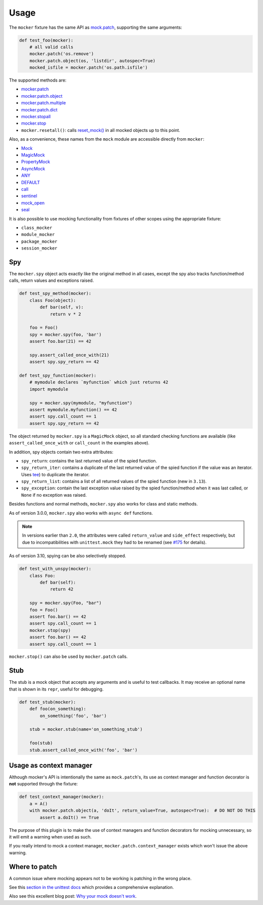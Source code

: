 =====
Usage
=====

The ``mocker`` fixture has the same API as
`mock.patch <https://docs.python.org/3/library/unittest.mock.html#patch>`_,
supporting the same arguments:

.. code-block:: python

    def test_foo(mocker):
        # all valid calls
        mocker.patch('os.remove')
        mocker.patch.object(os, 'listdir', autospec=True)
        mocked_isfile = mocker.patch('os.path.isfile')

The supported methods are:

* `mocker.patch <https://docs.python.org/3/library/unittest.mock.html#patch>`_
* `mocker.patch.object <https://docs.python.org/3/library/unittest.mock.html#patch-object>`_
* `mocker.patch.multiple <https://docs.python.org/3/library/unittest.mock.html#patch-multiple>`_
* `mocker.patch.dict <https://docs.python.org/3/library/unittest.mock.html#patch-dict>`_
* `mocker.stopall <https://docs.python.org/3/library/unittest.mock.html#unittest.mock.patch.stopall>`_
* `mocker.stop <https://docs.python.org/3/library/unittest.mock.html#patch-methods-start-and-stop>`_
* ``mocker.resetall()``: calls `reset_mock() <https://docs.python.org/3/library/unittest.mock.html#unittest.mock.Mock.reset_mock>`_ in all mocked objects up to this point.

Also, as a convenience, these names from the ``mock`` module are accessible directly from ``mocker``:

* `Mock <https://docs.python.org/3/library/unittest.mock.html#unittest.mock.Mock>`_
* `MagicMock <https://docs.python.org/3/library/unittest.mock.html#unittest.mock.MagicMock>`_
* `PropertyMock <https://docs.python.org/3/library/unittest.mock.html#unittest.mock.PropertyMock>`_
* `AsyncMock <https://docs.python.org/3/library/unittest.mock.html#unittest.mock.AsyncMock>`_
* `ANY <https://docs.python.org/3/library/unittest.mock.html#any>`_
* `DEFAULT <https://docs.python.org/3/library/unittest.mock.html#default>`_
* `call <https://docs.python.org/3/library/unittest.mock.html#call>`_
* `sentinel <https://docs.python.org/3/library/unittest.mock.html#sentinel>`_
* `mock_open <https://docs.python.org/3/library/unittest.mock.html#mock-open>`_
* `seal <https://docs.python.org/3/library/unittest.mock.html#unittest.mock.seal>`_

It is also possible to use mocking functionality from fixtures of other scopes using
the appropriate fixture:

* ``class_mocker``
* ``module_mocker``
* ``package_mocker``
* ``session_mocker``


Spy
---

The ``mocker.spy`` object acts exactly like the original method in all cases, except the spy
also tracks function/method calls, return values and exceptions raised.

.. code-block:: python

    def test_spy_method(mocker):
        class Foo(object):
            def bar(self, v):
                return v * 2

        foo = Foo()
        spy = mocker.spy(foo, 'bar')
        assert foo.bar(21) == 42

        spy.assert_called_once_with(21)
        assert spy.spy_return == 42

    def test_spy_function(mocker):
        # mymodule declares `myfunction` which just returns 42
        import mymodule

        spy = mocker.spy(mymodule, "myfunction")
        assert mymodule.myfunction() == 42
        assert spy.call_count == 1
        assert spy.spy_return == 42

The object returned by ``mocker.spy`` is a ``MagicMock`` object, so all standard checking functions
are available (like ``assert_called_once_with`` or ``call_count`` in the examples above).

In addition, spy objects contain two extra attributes:

* ``spy_return``: contains the last returned value of the spied function.
* ``spy_return_iter``: contains a duplicate of the last returned value of the spied function if the value was an iterator. Uses `tee <https://docs.python.org/3/library/itertools.html#itertools.tee>`__) to duplicate the iterator.
* ``spy_return_list``: contains a list of all returned values of the spied function (new in ``3.13``).
* ``spy_exception``: contain the last exception value raised by the spied function/method when
  it was last called, or ``None`` if no exception was raised.

Besides functions and normal methods, ``mocker.spy`` also works for class and static methods.

As of version 3.0.0, ``mocker.spy`` also works with ``async def`` functions.

.. note::

    In versions earlier than ``2.0``, the attributes were called ``return_value`` and
    ``side_effect`` respectively, but due to incompatibilities with ``unittest.mock``
    they had to be renamed (see `#175`_ for details).

    .. _#175: https://github.com/pytest-dev/pytest-mock/issues/175

As of version 3.10, spying can be also selectively stopped.

.. code-block:: python

    def test_with_unspy(mocker):
        class Foo:
            def bar(self):
                return 42

        spy = mocker.spy(Foo, "bar")
        foo = Foo()
        assert foo.bar() == 42
        assert spy.call_count == 1
        mocker.stop(spy)
        assert foo.bar() == 42
        assert spy.call_count == 1


``mocker.stop()`` can also be used by ``mocker.patch`` calls.


Stub
----

The stub is a mock object that accepts any arguments and is useful to test callbacks.
It may receive an optional name that is shown in its ``repr``, useful for debugging.

.. code-block:: python

    def test_stub(mocker):
        def foo(on_something):
            on_something('foo', 'bar')

        stub = mocker.stub(name='on_something_stub')

        foo(stub)
        stub.assert_called_once_with('foo', 'bar')

.. seealso::

    ``async_stub`` method, which actually the same as ``stub`` but makes async stub.


Usage as context manager
------------------------

Although mocker's API is intentionally the same as ``mock.patch``'s, its use
as context manager and function decorator is **not** supported through the
fixture:

.. code-block:: python

    def test_context_manager(mocker):
        a = A()
        with mocker.patch.object(a, 'doIt', return_value=True, autospec=True):  # DO NOT DO THIS
            assert a.doIt() == True

The purpose of this plugin is to make the use of context managers and
function decorators for mocking unnecessary, so it will emit a warning when used as such.

If you really intend to mock a context manager, ``mocker.patch.context_manager`` exists
which won't issue the above warning.

Where to patch
--------------

A common issue where mocking appears not to be working is patching in the wrong place.

See this `section in the unittest docs <https://docs.python.org/3/library/unittest.mock.html#where-to-patch>`__ which provides a comprehensive explanation.

Also see this excellent blog post: `Why your mock doesn't work <https://nedbatchelder.com/blog/201908/why_your_mock_doesnt_work.html>`__.
